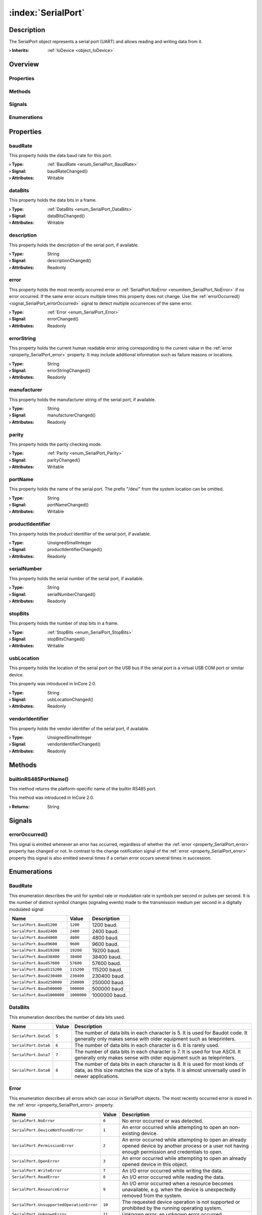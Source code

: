 
.. _object_SerialPort:


:index:`SerialPort`
-------------------

Description
***********

The SerialPort object represents a serial port (UART) and allows reading and writing data from it.

:**› Inherits**: :ref:`IoDevice <object_IoDevice>`

Overview
********

Properties
++++++++++

.. hlist::
  :columns: 3

  * :ref:`baudRate <property_SerialPort_baudRate>`
  * :ref:`dataBits <property_SerialPort_dataBits>`
  * :ref:`description <property_SerialPort_description>`
  * :ref:`error <property_SerialPort_error>`
  * :ref:`errorString <property_SerialPort_errorString>`
  * :ref:`manufacturer <property_SerialPort_manufacturer>`
  * :ref:`parity <property_SerialPort_parity>`
  * :ref:`portName <property_SerialPort_portName>`
  * :ref:`productIdentifier <property_SerialPort_productIdentifier>`
  * :ref:`serialNumber <property_SerialPort_serialNumber>`
  * :ref:`stopBits <property_SerialPort_stopBits>`
  * :ref:`usbLocation <property_SerialPort_usbLocation>`
  * :ref:`vendorIdentifier <property_SerialPort_vendorIdentifier>`
  * :ref:`IoDevice.append <property_IoDevice_append>`
  * :ref:`IoDevice.atEnd <property_IoDevice_atEnd>`
  * :ref:`IoDevice.autoOpen <property_IoDevice_autoOpen>`
  * :ref:`IoDevice.bytesAvailable <property_IoDevice_bytesAvailable>`
  * :ref:`IoDevice.canReadLine <property_IoDevice_canReadLine>`
  * :ref:`IoDevice.deviceErrorString <property_IoDevice_deviceErrorString>`
  * :ref:`IoDevice.isOpen <property_IoDevice_isOpen>`
  * :ref:`IoDevice.isWritable <property_IoDevice_isWritable>`
  * :ref:`IoDevice.nameArgument <property_IoDevice_nameArgument>`
  * :ref:`IoDevice.pos <property_IoDevice_pos>`
  * :ref:`IoDevice.readOnly <property_IoDevice_readOnly>`
  * :ref:`IoDevice.size <property_IoDevice_size>`
  * :ref:`IoDevice.truncate <property_IoDevice_truncate>`
  * :ref:`IoDevice.unbuffered <property_IoDevice_unbuffered>`
  * :ref:`Object.objectId <property_Object_objectId>`
  * :ref:`Object.parent <property_Object_parent>`

Methods
+++++++

.. hlist::
  :columns: 2

  * :ref:`builtinRS485PortName() <method_SerialPort_builtinRS485PortName>`
  * :ref:`IoDevice.close() <method_IoDevice_close>`
  * :ref:`IoDevice.flush() <method_IoDevice_flush>`
  * :ref:`IoDevice.open() <method_IoDevice_open>`
  * :ref:`IoDevice.peekAll() <method_IoDevice_peekAll>`
  * :ref:`IoDevice.read() <method_IoDevice_read>`
  * :ref:`IoDevice.readAll() <method_IoDevice_readAll>`
  * :ref:`IoDevice.readLine() <method_IoDevice_readLine>`
  * :ref:`IoDevice.sync() <method_IoDevice_sync>`
  * :ref:`IoDevice.write() <method_IoDevice_write>`
  * :ref:`Object.deserializeProperties() <method_Object_deserializeProperties>`
  * :ref:`Object.fromJson() <method_Object_fromJson>`
  * :ref:`Object.toJson() <method_Object_toJson>`

Signals
+++++++

.. hlist::
  :columns: 1

  * :ref:`errorOccurred() <signal_SerialPort_errorOccurred>`
  * :ref:`IoDevice.lineAvailableForRead() <signal_IoDevice_lineAvailableForRead>`
  * :ref:`IoDevice.readyRead() <signal_IoDevice_readyRead>`
  * :ref:`Object.completed() <signal_Object_completed>`

Enumerations
++++++++++++

.. hlist::
  :columns: 1

  * :ref:`BaudRate <enum_SerialPort_BaudRate>`
  * :ref:`DataBits <enum_SerialPort_DataBits>`
  * :ref:`Error <enum_SerialPort_Error>`
  * :ref:`Parity <enum_SerialPort_Parity>`
  * :ref:`StopBits <enum_SerialPort_StopBits>`



Properties
**********


.. _property_SerialPort_baudRate:

.. _signal_SerialPort_baudRateChanged:

.. index::
   single: baudRate

baudRate
++++++++

This property holds the data baud rate for this port.

:**› Type**: :ref:`BaudRate <enum_SerialPort_BaudRate>`
:**› Signal**: baudRateChanged()
:**› Attributes**: Writable


.. _property_SerialPort_dataBits:

.. _signal_SerialPort_dataBitsChanged:

.. index::
   single: dataBits

dataBits
++++++++

This property holds the data bits in a frame.

:**› Type**: :ref:`DataBits <enum_SerialPort_DataBits>`
:**› Signal**: dataBitsChanged()
:**› Attributes**: Writable


.. _property_SerialPort_description:

.. _signal_SerialPort_descriptionChanged:

.. index::
   single: description

description
+++++++++++

This property holds the description of the serial port, if available.

:**› Type**: String
:**› Signal**: descriptionChanged()
:**› Attributes**: Readonly


.. _property_SerialPort_error:

.. _signal_SerialPort_errorChanged:

.. index::
   single: error

error
+++++

This property holds the most recently occurred error or :ref:`SerialPort.NoError <enumitem_SerialPort_NoError>` if no error occurred. If the same error occurs multiple times this property does not change. Use the :ref:`errorOccurred() <signal_SerialPort_errorOccurred>` signal to detect multiple occurrences of the same error.

:**› Type**: :ref:`Error <enum_SerialPort_Error>`
:**› Signal**: errorChanged()
:**› Attributes**: Readonly


.. _property_SerialPort_errorString:

.. _signal_SerialPort_errorStringChanged:

.. index::
   single: errorString

errorString
+++++++++++

This property holds the current human readable error string corresponding to the current value in the :ref:`error <property_SerialPort_error>` property. It may include additional information such as failure reasons or locations.

:**› Type**: String
:**› Signal**: errorStringChanged()
:**› Attributes**: Readonly


.. _property_SerialPort_manufacturer:

.. _signal_SerialPort_manufacturerChanged:

.. index::
   single: manufacturer

manufacturer
++++++++++++

This property holds the manufacturer string of the serial port, if available.

:**› Type**: String
:**› Signal**: manufacturerChanged()
:**› Attributes**: Readonly


.. _property_SerialPort_parity:

.. _signal_SerialPort_parityChanged:

.. index::
   single: parity

parity
++++++

This property holds the parity checking mode.

:**› Type**: :ref:`Parity <enum_SerialPort_Parity>`
:**› Signal**: parityChanged()
:**› Attributes**: Writable


.. _property_SerialPort_portName:

.. _signal_SerialPort_portNameChanged:

.. index::
   single: portName

portName
++++++++

This property holds the name of the serial port. The prefix "/dev/" from the system location can be omitted.

:**› Type**: String
:**› Signal**: portNameChanged()
:**› Attributes**: Writable


.. _property_SerialPort_productIdentifier:

.. _signal_SerialPort_productIdentifierChanged:

.. index::
   single: productIdentifier

productIdentifier
+++++++++++++++++

This property holds the product identifier of the serial port, if available.

:**› Type**: UnsignedSmallInteger
:**› Signal**: productIdentifierChanged()
:**› Attributes**: Readonly


.. _property_SerialPort_serialNumber:

.. _signal_SerialPort_serialNumberChanged:

.. index::
   single: serialNumber

serialNumber
++++++++++++

This property holds the serial number of the serial port, if available.

:**› Type**: String
:**› Signal**: serialNumberChanged()
:**› Attributes**: Readonly


.. _property_SerialPort_stopBits:

.. _signal_SerialPort_stopBitsChanged:

.. index::
   single: stopBits

stopBits
++++++++

This property holds the number of stop bits in a frame.

:**› Type**: :ref:`StopBits <enum_SerialPort_StopBits>`
:**› Signal**: stopBitsChanged()
:**› Attributes**: Writable


.. _property_SerialPort_usbLocation:

.. _signal_SerialPort_usbLocationChanged:

.. index::
   single: usbLocation

usbLocation
+++++++++++

This property holds the location of the serial port on the USB bus if the serial port is a virtual USB COM port or similar device.

This property was introduced in InCore 2.0.

:**› Type**: String
:**› Signal**: usbLocationChanged()
:**› Attributes**: Readonly


.. _property_SerialPort_vendorIdentifier:

.. _signal_SerialPort_vendorIdentifierChanged:

.. index::
   single: vendorIdentifier

vendorIdentifier
++++++++++++++++

This property holds the vendor identifier of the serial port, if available.

:**› Type**: UnsignedSmallInteger
:**› Signal**: vendorIdentifierChanged()
:**› Attributes**: Readonly

Methods
*******


.. _method_SerialPort_builtinRS485PortName:

.. index::
   single: builtinRS485PortName

builtinRS485PortName()
++++++++++++++++++++++

This method returns the platform-specific name of the builtin RS485 port.

This method was introduced in InCore 2.0.

:**› Returns**: String


Signals
*******


.. _signal_SerialPort_errorOccurred:

.. index::
   single: errorOccurred

errorOccurred()
+++++++++++++++

This signal is emitted whenever an error has occurred, regardless of whether the :ref:`error <property_SerialPort_error>` property has changed or not. In contrast to the change notification signal of the :ref:`error <property_SerialPort_error>` property this signal is also emitted several times if a certain error occurs several times in succession.


Enumerations
************


.. _enum_SerialPort_BaudRate:

.. index::
   single: BaudRate

BaudRate
++++++++

This enumeration describes the unit for symbol rate or modulation rate in symbols per second or pulses per second. It is the number of distinct symbol changes (signaling events) made to the transmission medium per second in a digitally modulated signal

.. index::
   single: SerialPort.Baud1200
.. index::
   single: SerialPort.Baud2400
.. index::
   single: SerialPort.Baud4800
.. index::
   single: SerialPort.Baud9600
.. index::
   single: SerialPort.Baud19200
.. index::
   single: SerialPort.Baud38400
.. index::
   single: SerialPort.Baud57600
.. index::
   single: SerialPort.Baud115200
.. index::
   single: SerialPort.Baud230400
.. index::
   single: SerialPort.Baud250000
.. index::
   single: SerialPort.Baud500000
.. index::
   single: SerialPort.Baud1000000
.. list-table::
  :widths: auto
  :header-rows: 1

  * - Name
    - Value
    - Description

      .. _enumitem_SerialPort_Baud1200:
  * - ``SerialPort.Baud1200``
    - ``1200``
    - 1200 baud.

      .. _enumitem_SerialPort_Baud2400:
  * - ``SerialPort.Baud2400``
    - ``2400``
    - 2400 baud.

      .. _enumitem_SerialPort_Baud4800:
  * - ``SerialPort.Baud4800``
    - ``4800``
    - 4800 baud.

      .. _enumitem_SerialPort_Baud9600:
  * - ``SerialPort.Baud9600``
    - ``9600``
    - 9600 baud.

      .. _enumitem_SerialPort_Baud19200:
  * - ``SerialPort.Baud19200``
    - ``19200``
    - 19200 baud.

      .. _enumitem_SerialPort_Baud38400:
  * - ``SerialPort.Baud38400``
    - ``38400``
    - 38400 baud.

      .. _enumitem_SerialPort_Baud57600:
  * - ``SerialPort.Baud57600``
    - ``57600``
    - 57600 baud.

      .. _enumitem_SerialPort_Baud115200:
  * - ``SerialPort.Baud115200``
    - ``115200``
    - 115200 baud.

      .. _enumitem_SerialPort_Baud230400:
  * - ``SerialPort.Baud230400``
    - ``230400``
    - 230400 baud.

      .. _enumitem_SerialPort_Baud250000:
  * - ``SerialPort.Baud250000``
    - ``250000``
    - 250000 baud.

      .. _enumitem_SerialPort_Baud500000:
  * - ``SerialPort.Baud500000``
    - ``500000``
    - 500000 baud.

      .. _enumitem_SerialPort_Baud1000000:
  * - ``SerialPort.Baud1000000``
    - ``1000000``
    - 1000000 baud.


.. _enum_SerialPort_DataBits:

.. index::
   single: DataBits

DataBits
++++++++

This enumeration describes the number of data bits used.

.. index::
   single: SerialPort.Data5
.. index::
   single: SerialPort.Data6
.. index::
   single: SerialPort.Data7
.. index::
   single: SerialPort.Data8
.. list-table::
  :widths: auto
  :header-rows: 1

  * - Name
    - Value
    - Description

      .. _enumitem_SerialPort_Data5:
  * - ``SerialPort.Data5``
    - ``5``
    - The number of data bits in each character is 5. It is used for Baudot code. It generally only makes sense with older equipment such as teleprinters.

      .. _enumitem_SerialPort_Data6:
  * - ``SerialPort.Data6``
    - ``6``
    - The number of data bits in each character is 6. It is rarely used.

      .. _enumitem_SerialPort_Data7:
  * - ``SerialPort.Data7``
    - ``7``
    - The number of data bits in each character is 7. It is used for true ASCII. It generally only makes sense with older equipment such as teleprinters.

      .. _enumitem_SerialPort_Data8:
  * - ``SerialPort.Data8``
    - ``8``
    - The number of data bits in each character is 8. It is used for most kinds of data, as this size matches the size of a byte. It is almost universally used in newer applications.


.. _enum_SerialPort_Error:

.. index::
   single: Error

Error
+++++

This enumeration describes all errors which can occur in SerialPort objects. The most recently occurred error is stored in the :ref:`error <property_SerialPort_error>` property.

.. index::
   single: SerialPort.NoError
.. index::
   single: SerialPort.DeviceNotFoundError
.. index::
   single: SerialPort.PermissionError
.. index::
   single: SerialPort.OpenError
.. index::
   single: SerialPort.WriteError
.. index::
   single: SerialPort.ReadError
.. index::
   single: SerialPort.ResourceError
.. index::
   single: SerialPort.UnsupportedOperationError
.. index::
   single: SerialPort.UnknownError
.. index::
   single: SerialPort.TimeoutError
.. index::
   single: SerialPort.NotOpenError
.. list-table::
  :widths: auto
  :header-rows: 1

  * - Name
    - Value
    - Description

      .. _enumitem_SerialPort_NoError:
  * - ``SerialPort.NoError``
    - ``0``
    - No error occurred or was detected.

      .. _enumitem_SerialPort_DeviceNotFoundError:
  * - ``SerialPort.DeviceNotFoundError``
    - ``1``
    - An error occurred while attempting to open an non-existing device.

      .. _enumitem_SerialPort_PermissionError:
  * - ``SerialPort.PermissionError``
    - ``2``
    - An error occurred while attempting to open an already opened device by another process or a user not having enough permission and credentials to open.

      .. _enumitem_SerialPort_OpenError:
  * - ``SerialPort.OpenError``
    - ``3``
    - An error occurred while attempting to open an already opened device in this object.

      .. _enumitem_SerialPort_WriteError:
  * - ``SerialPort.WriteError``
    - ``7``
    - An I/O error occurred while writing the data.

      .. _enumitem_SerialPort_ReadError:
  * - ``SerialPort.ReadError``
    - ``8``
    - An I/O error occurred while reading the data.

      .. _enumitem_SerialPort_ResourceError:
  * - ``SerialPort.ResourceError``
    - ``9``
    - An I/O error occurred when a resource becomes unavailable, e.g. when the device is unexpectedly removed from the system.

      .. _enumitem_SerialPort_UnsupportedOperationError:
  * - ``SerialPort.UnsupportedOperationError``
    - ``10``
    - The requested device operation is not supported or prohibited by the running operating system.

      .. _enumitem_SerialPort_UnknownError:
  * - ``SerialPort.UnknownError``
    - ``11``
    - Unknown error: an unknown error occurred.

      .. _enumitem_SerialPort_TimeoutError:
  * - ``SerialPort.TimeoutError``
    - ``12``
    - A timeout error occurred.

      .. _enumitem_SerialPort_NotOpenError:
  * - ``SerialPort.NotOpenError``
    - ``13``
    - This error occurs when an operation is executed that can only be successfully performed if the device is open.


.. _enum_SerialPort_Parity:

.. index::
   single: Parity

Parity
++++++

This enumeration describes the parity scheme used.

.. index::
   single: SerialPort.NoParity
.. index::
   single: SerialPort.EvenParity
.. index::
   single: SerialPort.OddParity
.. index::
   single: SerialPort.SpaceParity
.. index::
   single: SerialPort.MarkParity
.. list-table::
  :widths: auto
  :header-rows: 1

  * - Name
    - Value
    - Description

      .. _enumitem_SerialPort_NoParity:
  * - ``SerialPort.NoParity``
    - ``0``
    - No parity bit it sent. This is the most common parity setting. Error detection is handled by the communication protocol.

      .. _enumitem_SerialPort_EvenParity:
  * - ``SerialPort.EvenParity``
    - ``2``
    - The number of 1 bits in each character, including the parity bit, is always even.

      .. _enumitem_SerialPort_OddParity:
  * - ``SerialPort.OddParity``
    - ``3``
    - The number of 1 bits in each character, including the parity bit, is always odd. It ensures that at least one state transition occurs in each character.

      .. _enumitem_SerialPort_SpaceParity:
  * - ``SerialPort.SpaceParity``
    - ``4``
    - Space parity. The parity bit is sent in the space signal condition. It does not provide error detection information.

      .. _enumitem_SerialPort_MarkParity:
  * - ``SerialPort.MarkParity``
    - ``5``
    - Mark parity. The parity bit is always set to the mark signal condition (logical 1). It does not provide error detection information.


.. _enum_SerialPort_StopBits:

.. index::
   single: StopBits

StopBits
++++++++

This enumeration describes the number of stop bits used.

.. index::
   single: SerialPort.OneStop
.. index::
   single: SerialPort.TwoStop
.. index::
   single: SerialPort.OneAndHalfStop
.. list-table::
  :widths: auto
  :header-rows: 1

  * - Name
    - Value
    - Description

      .. _enumitem_SerialPort_OneStop:
  * - ``SerialPort.OneStop``
    - ``1``
    - 1 stop bit.

      .. _enumitem_SerialPort_TwoStop:
  * - ``SerialPort.TwoStop``
    - ``2``
    - 2 stop bits.

      .. _enumitem_SerialPort_OneAndHalfStop:
  * - ``SerialPort.OneAndHalfStop``
    - ``3``
    - 1.5 stop bits. This is only for the Windows platform.


.. _example_SerialPort:


Example
*******

.. code-block:: qml

    import InCore.Foundation 2.0
    import InCore.IO 2.0
    
    Application {
        SerialPort {
            portName: "ttyUSB0"
            baudRate: SerialPort.Baud9600
            onCompleted: {
                console.log(usbLocation)
                open();
                write("Hello Serial Port!")
            }
            onReadyRead: console.log(readAll())
        }
    }
    